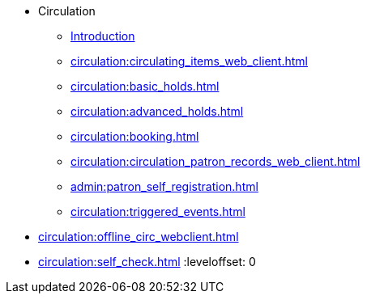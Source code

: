 * Circulation
** xref:circulation:introduction.adoc[Introduction]
** xref:circulation:circulating_items_web_client.adoc[]
** xref:circulation:basic_holds.adoc[]
** xref:circulation:advanced_holds.adoc[]
** xref:circulation:booking.adoc[]
** xref:circulation:circulation_patron_records_web_client.adoc[]
** xref:admin:patron_self_registration.adoc[]
** xref:circulation:triggered_events.adoc[]

:leveloffset: 1
** xref:circulation:offline_circ_webclient.adoc[]
** xref:circulation:self_check.adoc[]
:leveloffset: 0

